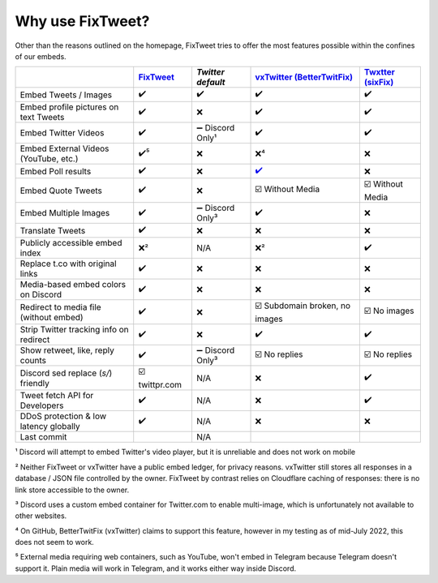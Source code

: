 Why use FixTweet?
===================================

Other than the reasons outlined on the homepage, FixTweet tries to offer the most features possible within the confines of our embeds. 

.. list-table::
   :header-rows: 1

   * - 
     - `FixTweet <https://github.com/FixTweet/FixTweet/commits>`_ 
     - `Twitter default`
     - `vxTwitter (BetterTwitFix) <https://github.com/dylanpdx/BetterTwitFix/commits>`_ 
     - `Twxtter (sixFix) <https://github.com/Twxtter/Twxtter-main/commits>`_
   * - Embed Tweets / Images
     - ✔️
     - ✔️
     - ✔️
     - ✔️
   * - Embed profile pictures on text Tweets
     - ✔️
     - ❌
     - ✔️
     - ✔️
   * - Embed Twitter Videos
     - ✔️
     - ➖ Discord Only¹
     - ✔️
     - ✔️
   * - Embed External Videos (YouTube, etc.)
     - ✔️⁵
     - ❌
     - ❌⁴
     - ❌
   * - Embed Poll results
     - ✔️
     - ❌
     - `✔️ <https://github.com/dylanpdx/BetterTwitFix/issues/17>`_
     - ❌
   * - Embed Quote Tweets
     - ✔️
     - ❌
     - ☑️ Without Media
     - ☑️ Without Media
   * - Embed Multiple Images
     - ✔️
     - ➖ Discord Only³
     - ✔️
     - ❌
   * - Translate Tweets
     - ✔️
     - ❌
     - ❌
     - ❌
   * - Publicly accessible embed index
     - ❌²
     - N/A
     - ❌²
     - ✔️
   * - Replace t.co with original links
     - ✔️
     - ❌
     - ❌
     - ❌
   * - Media-based embed colors on Discord
     - ✔️
     - ❌
     - ❌
     - ❌
   * - Redirect to media file (without embed)
     - ✔️
     - ❌
     - ☑️ Subdomain broken, no images
     - ☑️ No images
   * - Strip Twitter tracking info on redirect
     - ✔️
     - ❌
     - ✔️
     - ✔️
   * - Show retweet, like, reply counts
     - ✔️
     - ➖ Discord Only³
     - ☑️ No replies
     - ☑️ No replies
   * - Discord sed replace (`s/`) friendly
     - ☑️ twittpr.com
     - N/A
     - ❌
     - ✔️
   * - Tweet fetch API for Developers
     - ✔️
     - N/A
     - ❌
     - ✔️
   * - DDoS protection & low latency globally
     - ✔️
     - N/A
     - ❌
     - ❌
   * - Last commit 
     - |fc|
     - N/A
     - |vc|
     - |sc|


.. |fc| image:: https://img.shields.io/github/last-commit/FixTweet/FixTweet?label
.. |vc| image:: https://img.shields.io/github/last-commit/dylanpdx/BetterTwitFix?label
.. |sc| image:: https://img.shields.io/github/last-commit/Twxtter/Twxtter-main?label

¹ Discord will attempt to embed Twitter's video player, but it is unreliable and does not work on mobile

² Neither FixTweet or vxTwitter have a public embed ledger, for privacy reasons. vxTwitter still stores all responses in a database / JSON file controlled by the owner. FixTweet by contrast relies on Cloudflare caching of responses: there is no link store accessible to the owner.

³ Discord uses a custom embed container for Twitter.com to enable multi-image, which is unfortunately not available to other websites.

⁴ On GitHub, BetterTwitFix (vxTwitter) claims to support this feature, however in my testing as of mid-July 2022, this does not seem to work.

⁵ External media requiring web containers, such as YouTube, won't embed in Telegram because Telegram doesn't support it. Plain media will work in Telegram, and it works either way inside Discord.